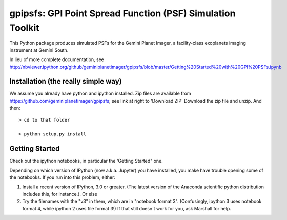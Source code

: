 gpipsfs: GPI Point Spread Function (PSF) Simulation Toolkit
================================================================

This Python package produces simulated PSFs for the Gemini Planet
Imager, a facility-class exoplanets imaging instrument at Gemini
South. 


In lieu of more complete documentation, see
http://nbviewer.ipython.org/github/geminiplanetimager/gpipsfs/blob/master/Getting%20Started%20with%20GPI%20PSFs.ipynb


Installation (the really simple way)
----------------------------------------

We assume you already have python and ipython installed. Zip files are available from https://github.com/geminiplanetimager/gpipsfs; see link at right to 'Download ZIP'
Download the zip file and unzip. And then::

    > cd to that folder

    > python setup.py install
    
    


Getting Started
------------------

Check out the ipython notebooks, in particular the 'Getting Started" one. 

Depending on which version of IPython (now a.k.a. Jupyter) you have installed, 
you make have trouble opening some of the notebooks. If you run into this problem, 
either: 

1. Install a recent version of IPython, 3.0 or greater. (The latest version of 
   the Anaconda scientific python distribution includes this, for instance.). Or else
2. Try the filenames with the "v3" in them, which are in "notebook format 3". 
   (Confusingly, ipython 3 uses notebook format 4, while ipython 2 uses file format 3!) 
   If that still doesn't work for you, ask Marshall for help.  

